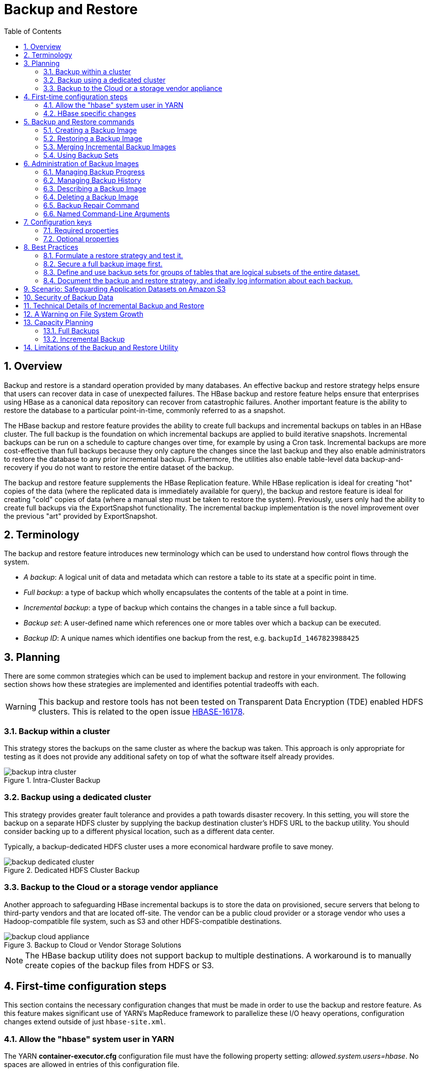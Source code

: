 ////
/**
 *
 * Licensed to the Apache Software Foundation (ASF) under one
 * or more contributor license agreements.  See the NOTICE file
 * distributed with this work for additional information
 * regarding copyright ownership.  The ASF licenses this file
 * to you under the Apache License, Version 2.0 (the
 * "License"); you may not use this file except in compliance
 * with the License.  You may obtain a copy of the License at
 *
 *     http://www.apache.org/licenses/LICENSE-2.0
 *
 * Unless required by applicable law or agreed to in writing, software
 * distributed under the License is distributed on an "AS IS" BASIS,
 * WITHOUT WARRANTIES OR CONDITIONS OF ANY KIND, either express or implied.
 * See the License for the specific language governing permissions and
 * limitations under the License.
 */
////

[[backuprestore]]
= Backup and Restore
:doctype: book
:numbered:
:toc: left
:icons: font
:experimental:

[[br.overview]]
== Overview

Backup and restore is a standard operation provided by many databases. An effective backup and restore
strategy helps ensure that users can recover data in case of unexpected failures. The HBase backup and restore
feature helps ensure that enterprises using HBase as a canonical data repository can recover from catastrophic
failures. Another important feature is the ability to restore the database to a particular
point-in-time, commonly referred to as a snapshot.

The HBase backup and restore feature provides the ability to create full backups and incremental backups on
tables in an HBase cluster. The full backup is the foundation on which incremental backups are applied
to build iterative snapshots. Incremental backups can be run on a schedule to capture changes over time,
for example by using a Cron task. Incremental backups are more cost-effective than full backups because they only capture
the changes since the last backup and they also enable administrators to restore the database to any prior incremental backup. Furthermore, the
utilities also enable table-level data backup-and-recovery if you do not want to restore the entire dataset
of the backup.

The backup and restore feature supplements the HBase Replication feature. While HBase replication is ideal for
creating "hot" copies of the data (where the replicated data is immediately available for query), the backup and
restore feature is ideal for creating "cold" copies of data (where a manual step must be taken to restore the system).
Previously, users only had the ability to create full backups via the ExportSnapshot functionality. The incremental
backup implementation is the novel improvement over the previous "art" provided by ExportSnapshot.

[[br.terminology]]
== Terminology

The backup and restore feature introduces new terminology which can be used to understand how control flows through the
system.

* _A backup_: A logical unit of data and metadata which can restore a table to its state at a specific point in time.
* _Full backup_: a type of backup which wholly encapsulates the contents of the table at a point in time.
* _Incremental backup_: a type of backup which contains the changes in a table since a full backup.
* _Backup set_: A user-defined name which references one or more tables over which a backup can be executed.
* _Backup ID_: A unique names which identifies one backup from the rest, e.g. `backupId_1467823988425`

[[br.planning]]
== Planning

There are some common strategies which can be used to implement backup and restore in your environment. The following section
shows how these strategies are implemented and identifies potential tradeoffs with each.

WARNING: This backup and restore tools has not been tested on Transparent Data Encryption (TDE) enabled HDFS clusters.
This is related to the open issue link:https://issues.apache.org/jira/browse/HBASE-16178[HBASE-16178].

[[br.intracluster.backup]]
=== Backup within a cluster

This strategy stores the backups on the same cluster as where the backup was taken. This approach is only appropriate for testing
as it does not provide any additional safety on top of what the software itself already provides.

.Intra-Cluster Backup
image::backup-intra-cluster.png[]

[[br.dedicated.cluster.backup]]
=== Backup using a dedicated cluster

This strategy provides greater fault tolerance and provides a path towards disaster recovery. In this setting, you will
store the backup on a separate HDFS cluster by supplying the backup destination cluster’s HDFS URL to the backup utility.
You should consider backing up to a different physical location, such as a different data center.

Typically, a backup-dedicated HDFS cluster uses a more economical hardware profile to save money.

.Dedicated HDFS Cluster Backup
image::backup-dedicated-cluster.png[]

[[br.cloud.or.vendor.backup]]
=== Backup to the Cloud or a storage vendor appliance

Another approach to safeguarding HBase incremental backups is to store the data on provisioned, secure servers that belong
to third-party vendors and that are located off-site. The vendor can be a public cloud provider or a storage vendor who uses
a Hadoop-compatible file system, such as S3 and other HDFS-compatible destinations.

.Backup to Cloud or Vendor Storage Solutions
image::backup-cloud-appliance.png[]

NOTE: The HBase backup utility does not support backup to multiple destinations. A workaround is to manually create copies
of the backup files from HDFS or S3.

[[br.initial.setup]]
== First-time configuration steps

This section contains the necessary configuration changes that must be made in order to use the backup and restore feature.
As this feature makes significant use of YARN's MapReduce framework to parallelize these I/O heavy operations, configuration
changes extend outside of just `hbase-site.xml`.

=== Allow the "hbase" system user in YARN

The YARN *container-executor.cfg* configuration file must have the following property setting: _allowed.system.users=hbase_. No spaces
are allowed in entries of this configuration file.

WARNING: Skipping this step will result in runtime errors when executing the first backup tasks.

*Example of a valid container-executor.cfg file for backup and restore:*

[source]
----
yarn.nodemanager.log-dirs=/var/log/hadoop/mapred
yarn.nodemanager.linux-container-executor.group=yarn
banned.users=hdfs,yarn,mapred,bin
allowed.system.users=hbase
min.user.id=500
----

=== HBase specific changes

Add the following properties to hbase-site.xml and restart HBase if it is already running.

NOTE: The ",..." is an ellipsis meant to imply that this is a comma-separated list of values, not literal text which should be added to hbase-site.xml.

[source]
----
<property>
  <name>hbase.backup.enable</name>
  <value>true</value>
</property>
<property>
  <name>hbase.master.logcleaner.plugins</name>
  <value>org.apache.hadoop.hbase.backup.master.BackupLogCleaner,...</value>
</property>
<property>
  <name>hbase.procedure.master.classes</name>
  <value>org.apache.hadoop.hbase.backup.master.LogRollMasterProcedureManager,...</value>
</property>
<property>
  <name>hbase.procedure.regionserver.classes</name>
  <value>org.apache.hadoop.hbase.backup.regionserver.LogRollRegionServerProcedureManager,...</value>
</property>
<property>
  <name>hbase.coprocessor.region.classes</name>
  <value>org.apache.hadoop.hbase.backup.BackupObserver,...</value>
</property>
<property>
  <name>hbase.master.hfilecleaner.plugins</name>
  <value>org.apache.hadoop.hbase.backup.BackupHFileCleaner,...</value>
</property>
----

== Backup and Restore commands

This covers the command-line utilities that administrators would run to create, restore, and merge backups. Tools to
inspect details on specific backup sessions is covered in the next section, <<br.administration,Administration of Backup Images>>.

Run the command `hbase backup help <command>` to access the online help that provides basic information about a command
and its options. The below information is captured in this help message for each command.

// hbase backup create

[[br.creating.complete.backup]]
=== Creating a Backup Image

[NOTE]
====
For HBase clusters also using Apache Phoenix: include the SQL system catalog tables in the backup. In the event that you
need to restore the HBase backup, access to the system catalog tables enable you to resume Phoenix interoperability with the
restored data.
====

The first step in running the backup and restore utilities is to perform a full backup and to store the data in a separate image
from the source. At a minimum, you must do this to get a baseline before you can rely on incremental backups.

Run the following command as HBase superuser:

[source]
----
hbase backup create <type> <backup_path>
----

After the command finishes running, the console prints a SUCCESS or FAILURE status message. The SUCCESS message includes a _backup_ ID.
The backup ID is the Unix time (also known as Epoch time) that the HBase master received the backup request from the client.

[TIP]
====
Record the backup ID that appears at the end of a successful backup. In case the source cluster fails and you need to recover the
dataset with a restore operation, having the backup ID readily available can save time.
====

[[br.create.positional.cli.arguments]]
==== Positional Command-Line Arguments

_type_::
  The type of backup to execute: _full_ or _incremental_. As a reminder, an _incremental_ backup requires a _full_ backup to
  already exist.

_backup_path_::
  The _backup_path_ argument specifies the full filesystem URI of where to store the backup image. Valid prefixes are
  _hdfs:_, _webhdfs:_, _s3a:_ or other compatible Hadoop File System implementations.

[[br.create.named.cli.arguments]]
==== Named Command-Line Arguments

_-t <table_name[,table_name]>_::
  A comma-separated list of tables to back up. If no tables are specified, all tables are backed up. No regular-expression or
  wildcard support is present; all table names must be explicitly listed. See <<br.using.backup.sets,Backup Sets>> for more
  information about peforming operations on collections of tables. Mutually exclusive with the _-s_ option; one of these
  named options are required.

_-s <backup_set_name>_::
  Identify tables to backup based on a backup set. See <<br.using.backup.sets,Using Backup Sets>> for the purpose and usage
  of backup sets. Mutually exclusive with the _-t_ option.

_-w <number_workers>_::
  (Optional) Specifies the number of parallel workers to copy data to backup destination. Backups are currently executed by MapReduce jobs
  so this value corresponds to the number of Mappers that will be spawned by the job.

_-b <bandwidth_per_worker>_::
  (Optional) Specifies the bandwidth of each worker in MB per second.

_-d_::
  (Optional) Enables "DEBUG" mode which prints additional logging about the backup creation.

_-q <name>_::
  (Optional) Allows specification of the name of a YARN queue which the MapReduce job to create the backup should be executed in. This option
  is useful to prevent backup tasks from stealing resources away from other MapReduce jobs of high importance.

[[br.usage.examples]]
==== Example usage

[source]
----
$ hbase backup create full hdfs://host5:8020/data/backup -t SALES2,SALES3 -w 3
----

This command creates a full backup image of two tables, SALES2 and SALES3, in the HDFS instance who NameNode is host5:8020
in the path _/data/backup_. The _-w_ option specifies that no more than three parallel works complete the operation.

// hbase backup restore

[[br.restoring.backup]]
=== Restoring a Backup Image

Run the following command as an HBase superuser. You can only restore a backup on a running HBase cluster because the data must be
redistributed the RegionServers for the operation to complete successfully.

[source]
----
hbase restore <backup_path> <backup_id>
----

[[br.restore.positional.args]]
==== Positional Command-Line Arguments

_backup_path_::
  The _backup_path_ argument specifies the full filesystem URI of where to store the backup image. Valid prefixes are
  _hdfs:_, _webhdfs:_, _s3a:_ or other compatible Hadoop File System implementations.

_backup_id_::
  The backup ID that uniquely identifies the backup image to be restored.


[[br.restore.named.args]]
==== Named Command-Line Arguments

_-t <table_name[,table_name]>_::
  A comma-separated list of tables to restore. See <<br.using.backup.sets,Backup Sets>> for more
  information about peforming operations on collections of tables. Mutually exclusive with the _-s_ option; one of these
  named options are required.

_-s <backup_set_name>_::
  Identify tables to backup based on a backup set. See <<br.using.backup.sets,Using Backup Sets>> for the purpose and usage
  of backup sets. Mutually exclusive with the _-t_ option.

_-q <name>_::
  (Optional) Allows specification of the name of a YARN queue which the MapReduce job to create the backup should be executed in. This option
  is useful to prevent backup tasks from stealing resources away from other MapReduce jobs of high importance.

_-c_::
  (Optional) Perform a dry-run of the restore. The actions are checked, but not executed.

_-m <target_tables>_::
  (Optional) A comma-separated list of tables to restore into. If this option is not provided, the original table name is used. When
  this option is provided, there must be an equal number of entries provided in the `-t` option.

_-o_::
  (Optional) Overwrites the target table for the restore if the table already exists.


[[br.restore.usage]]
==== Example of Usage

[source]
----
hbase restore /tmp/backup_incremental backupId_1467823988425 -t mytable1,mytable2
----

This command restores two tables of an incremental backup image. In this example:
• `/tmp/backup_incremental` is the path to the directory containing the backup image.
• `backupId_1467823988425` is the backup ID.
• `mytable1` and `mytable2` are the names of tables in the backup image to be restored.

// hbase backup merge

[[br.merge.backup]]
=== Merging Incremental Backup Images

This command can be used to merge two or more incremental backup images into a single incremental
backup image. This can be used to consolidate multiple, small incremental backup images into a single
larger incremental backup image. This command could be used to merge hourly incremental backups
into a daily incremental backup image, or daily incremental backups into a weekly incremental backup.

[source]
----
$ hbase backup merge <backup_ids>
----

[[br.merge.backup.positional.cli.arguments]]
==== Positional Command-Line Arguments

_backup_ids_::
  A comma-separated list of incremental backup image IDs that are to be combined into a single image.

[[br.merge.backup.named.cli.arguments]]
==== Named Command-Line Arguments

None.

[[br.merge.backup.example]]
==== Example usage

[source]
----
$ hbase backup merge backupId_1467823988425,backupId_1467827588425
----

// hbase backup set

[[br.using.backup.sets]]
=== Using Backup Sets

Backup sets can ease the administration of HBase data backups and restores by reducing the amount of repetitive input
of table names. You can group tables into a named backup set with the `hbase backup set add` command. You can then use
the `-set` option to invoke the name of a backup set in the `hbase backup create` or `hbase restore` rather than list
individually every table in the group. You can have multiple backup sets.

NOTE: Note the differentiation between the `hbase backup set add` command and the _-set_ option. The `hbase backup set add`
command must be run before using the `-set` option in a different command because backup sets must be named and defined
before using backup sets as a shortcut.

If you run the `hbase backup set add` command and specify a backup set name that does not yet exist on your system, a new set
is created. If you run the command with the name of an existing backup set name, then the tables that you specify are added
to the set.

In this command, the backup set name is case-sensitive.

NOTE: The metadata of backup sets are stored within HBase. If you do not have access to the original HBase cluster with the
backup set metadata, then you must specify individual table names to restore the data.

To create a backup set, run the following command as the HBase superuser:

[source]
----
$ hbase backup set <subcommand> <backup_set_name> <tables>
----

[[br.set.subcommands]]
==== Backup Set Subcommands

The following list details subcommands of the hbase backup set command.

NOTE: You must enter one (and no more than one) of the following subcommands after hbase backup set to complete an operation.
Also, the backup set name is case-sensitive in the command-line utility.

_add_::
  Adds table[s] to a backup set. Specify a _backup_set_name_ value after this argument to create a backup set.

_remove_::
  Removes tables from the set. Specify the tables to remove in the tables argument.

_list_::
  Lists all backup sets.

_describe_::
  Displays a description of a backup set. The information includes whether the set has full
  or incremental backups, start and end times of the backups, and a list of the tables in the set. This subcommand must precede
  a valid value for the _backup_set_name_ value.

_delete_::
  Deletes a backup set. Enter the value for the _backup_set_name_ option directly after the `hbase backup set delete` command.

[[br.set.positional.cli.arguments]]
==== Positional Command-Line Arguments

_backup_set_name_::
  Use to assign or invoke a backup set name. The backup set name must contain only printable characters and cannot have any spaces.

_tables_::
  List of tables (or a single table) to include in the backup set. Enter the table names as a comma-separated list. If no tables
  are specified, all tables are included in the set.

TIP: Maintain a log or other record of the case-sensitive backup set names and the corresponding tables in each set on a separate
or remote cluster, backup strategy. This information can help you in case of failure on the primary cluster.

[[br.set.usage]]
==== Example of Usage

[source]
----
$ hbase backup set add Q1Data TEAM3,TEAM_4
----

Depending on the environment, this command results in _one_ of the following actions:

* If the `Q1Data` backup set does not exist, a backup set containing tables `TEAM_3` and `TEAM_4` is created.
* If the `Q1Data` backup set exists already, the tables `TEAM_3` and `TEAM_4` are added to the `Q1Data` backup set.

[[br.administration]]
== Administration of Backup Images

The `hbase backup` command has several subcommands that help with administering backup images as they accumulate. Most production
environments require recurring backups, so it is necessary to have utilities to help manage the data of the backup repository.
Some subcommands enable you to find information that can help identify backups that are relevant in a search for particular data.
You can also delete backup images.

The following list details each `hbase backup subcommand` that can help administer backups. Run the full command-subcommand line as
the HBase superuser.

// hbase backup progress

[[br.managing.backup.progress]]
=== Managing Backup Progress

You can monitor a running backup in another terminal session by running the _hbase backup progress_ command and specifying the backup ID as an argument.

For example, run the following command as hbase superuser to view the progress of a backup

[source]
----
$ hbase backup progress <backup_id>
----

[[br.progress.positional.cli.arguments]]
==== Positional Command-Line Arguments

_backup_id_::
  Specifies the backup that you want to monitor by seeing the progress information. The backupId is case-sensitive.

[[br.progress.named.cli.arguments]]
==== Named Command-Line Arguments

None.

[[br.progress.example]]
==== Example usage

[source]
----
hbase backup progress backupId_1467823988425
----

// hbase backup history

[[br.managing.backup.history]]
=== Managing Backup History

This command displays a log of backup sessions. The information for each session includes backup ID, type (full or incremental), the tables
in the backup, status, and start and end time. Specify the number of backup sessions to display with the optional -n argument.

[source]
----
$ hbase backup history <backup_id>
----

[[br.history.positional.cli.arguments]]
==== Positional Command-Line Arguments

_backup_id_::
  Specifies the backup that you want to monitor by seeing the progress information. The backupId is case-sensitive.

[[br.history.named.cli.arguments]]
==== Named Command-Line Arguments

_-n <num_records>_::
  (Optional) The maximum number of backup records (Default: 10).

_-p <backup_root_path>_::
  The full filesystem URI of where backup images are stored.

_-s <backup_set_name>_::
  The name of the backup set to obtain history for. Mutually exclusive with the _-t_ option.

_-t_ <table_name>::
  The name of table to obtain history for. Mutually exclusive with the _-s_ option.

[[br.history.backup.example]]
==== Example usage

[source]
----
$ hbase backup history
$ hbase backup history -n 20
$ hbase backup history -t WebIndexRecords
----

// hbase backup describe

[[br.describe.backup]]
=== Describing a Backup Image

This command can be used to obtain information about a specific backup image.

[source]
----
$ hbase backup describe <backup_id>
----

[[br.describe.backup.positional.cli.arguments]]
==== Positional Command-Line Arguments

_backup_id_::
  The ID of the backup image to describe.

[[br.describe.backup.named.cli.arguments]]
==== Named Command-Line Arguments

None.

[[br.describe.backup.example]]
==== Example usage

[source]
----
$ hbase backup describe backupId_1467823988425
----

// hbase backup delete

[[br.delete.backup]]
=== Deleting a Backup Image

This command can be used to delete a backup image which is no longer needed.

[source]
----
$ hbase backup delete <backup_id>
----

[[br.delete.backup.positional.cli.arguments]]
==== Positional Command-Line Arguments

_backup_id_::
  The ID to the backup image which should be deleted.

[[br.delete.backup.named.cli.arguments]]
==== Named Command-Line Arguments

None.

[[br.delete.backup.example]]
==== Example usage

[source]
----
$ hbase backup delete backupId_1467823988425
----

// hbase backup repair

[[br.repair.backup]]
=== Backup Repair Command

This command attempts to correct any inconsistencies in persisted backup metadata which exists as
the result of software errors or unhandled failure scenarios. While the backup implementation tries
to correct all errors on its own, this tool may be necessary in the cases where the system cannot
automatically recover on its own.

[source]
----
$ hbase backup repair
----

[[br.repair.backup.positional.cli.arguments]]
==== Positional Command-Line Arguments

None.

[[br.repair.backup.named.cli.arguments]]
=== Named Command-Line Arguments

None.

[[br.repair.backup.example]]
==== Example usage

[source]
----
$ hbase backup repair
----

[[br.backup.configuration]]
== Configuration keys

The backup and restore feature includes both required and optional configuration keys.

=== Required properties

_hbase.backup.enable_: Controls whether or not the feature is enabled (Default: `false`). Set this value to `true`.

_hbase.master.logcleaner.plugins_: A comma-separated list of classes invoked when cleaning logs in the HBase Master. Set
this value to `org.apache.hadoop.hbase.backup.master.BackupLogCleaner` or append it to the current value.

_hbase.procedure.master.classes_: A comma-separated list of classes invoked with the Procedure framework in the Master. Set
this value to `org.apache.hadoop.hbase.backup.master.LogRollMasterProcedureManager` or append it to the current value.

_hbase.procedure.regionserver.classes_: A comma-separated list of classes invoked with the Procedure framework in the RegionServer.
Set this value to `org.apache.hadoop.hbase.backup.regionserver.LogRollRegionServerProcedureManager` or append it to the current value.

_hbase.coprocessor.region.classes_: A comma-separated list of RegionObservers deployed on tables. Set this value to
`org.apache.hadoop.hbase.backup.BackupObserver` or append it to the current value.

_hbase.master.hfilecleaner.plugins_: A comma-separated list of HFileCleaners deployed on the Master. Set this value
to `org.apache.hadoop.hbase.backup.BackupHFileCleaner` or append it to the current value.

=== Optional properties

_hbase.backup.system.ttl_: The time-to-live in seconds of data in the `hbase:backup` tables (default: forever). This property
is only relevant prior to the creation of the `hbase:backup` table. Use the `alter` command in the HBase shell to modify the TTL
when this table already exists. See the <<br.filesystem.growth.warning,below section>> for more details on the impact of this
configuration property.

_hbase.backup.attempts.max_: The number of attempts to perform when taking hbase table snapshots (default: 10).

_hbase.backup.attempts.pause.ms_: The amount of time to wait between failed snapshot attempts in milliseconds (default: 10000).

_hbase.backup.logroll.timeout.millis_: The amount of time (in milliseconds) to wait for RegionServers to execute a WAL rolling
in the Master's procedure framework (default: 30000).

[[br.best.practices]]
== Best Practices

=== Formulate a restore strategy and test it.

Before you rely on a backup and restore strategy for your production environment, identify how backups must be performed,
and more importantly, how restores must be performed. Test the plan to ensure that it is workable.
At a minimum, store backup data from a production cluster on a different cluster or server. To further safeguard the data,
use a backup location that is at a different physical location.

If you have a unrecoverable loss of data on your primary production cluster as a result of computer system issues, you may
be able to restore the data from a different cluster or server at the same site. However, a disaster that destroys the whole
site renders locally stored backups useless. Consider storing the backup data and necessary resources (both computing capacity
and operator expertise) to restore the data at a site sufficiently remote from the production site. In the case of a catastrophe
at the whole primary site (fire, earthquake, etc.), the remote backup site can be very valuable.

=== Secure a full backup image first.

As a baseline, you must complete a full backup of HBase data at least once before you can rely on incremental backups. The full
backup should be stored outside of the source cluster. To ensure complete dataset recovery, you must run the restore utility
with the option to restore baseline full backup. The full backup is the foundation of your dataset. Incremental backup data
is applied on top of the full backup during the restore operation to return you to the point in time when backup was last taken.

=== Define and use backup sets for groups of tables that are logical subsets of the entire dataset.

You can group tables into an object called a backup set. A backup set can save time when you have a particular group of tables
that you expect to repeatedly back up or restore.

When you create a backup set, you type table names to include in the group. The backup set includes not only groups of related
tables, but also retains the HBase backup metadata. Afterwards, you can invoke the backup set name to indicate what tables apply
to the command execution instead of entering all the table names individually.

=== Document the backup and restore strategy, and ideally log information about each backup.

Document the whole process so that the knowledge base can transfer to new administrators after employee turnover. As an extra
safety precaution, also log the calendar date, time, and other relevant details about the data of each backup. This metadata
can potentially help locate a particular dataset in case of source cluster failure or primary site disaster. Maintain duplicate
copies of all documentation: one copy at the production cluster site and another at the backup location or wherever it can be
accessed by an administrator remotely from the production cluster.

[[br.s3.backup.scenario]]
== Scenario: Safeguarding Application Datasets on Amazon S3

This scenario describes how a hypothetical retail business uses backups to safeguard application data and then restore the dataset
after failure.

The HBase administration team uses backup sets to store data from a group of tables that have interrelated information for an
application called green. In this example, one table contains transaction records and the other contains customer details. The
two tables need to be backed up and be recoverable as a group.

The admin team also wants to ensure daily backups occur automatically.

.Tables Composing The Backup Set
image::backup-app-components.png[]

The following is an outline of the steps and examples of commands that are used to backup the data for the _green_ application and
to recover the data later. All commands are run when logged in as HBase superuser.

* A backup set called _green_set_ is created as an alias for both the transactions table and the customer table. The backup set can
be used for all operations to avoid typing each table name. The backup set name is case-sensitive and should be formed with only
printable characters and without spaces.

 $ hbase backup set add green_set transactions
 $ hbase backup set add green_set customer

* The first backup of green_set data must be a full backup. The following command example shows how credentials are passed to Amazon
S3 and specifies the file system with the s3a: prefix.

 $ ACCESS_KEY=ABCDEFGHIJKLMNOPQRST
 $ SECRET_KEY=123456789abcdefghijklmnopqrstuvwxyzABCD
 $ sudo -u hbase hbase backup create full\
   s3a://$ACCESS_KEY:SECRET_KEY@prodhbasebackups/backups -s green_set

* Incremental backups should be run according to a schedule that ensures essential data recovery in the event of a catastrophe. At
this retail company, the HBase admin team decides that automated daily backups secures the data sufficiently. The team decides that
they can implement this by modifying an existing Cron job that is defined in `/etc/crontab`. Consequently, IT modifies the Cron job
by adding the following line:

 @daily hbase hbase backup create incremental s3a://$ACCESS_KEY:$SECRET_KEY@prodhbasebackups/backups -s green_set

* A catastrophic IT incident disables the production cluster that the green application uses. An HBase system administrator of the
backup cluster must restore the _green_set_ dataset to the point in time closest to the recovery objective.
+
NOTE: If the administrator of the backup HBase cluster has the backup ID with relevant details in accessible records, the following
search with the `hdfs dfs -ls` command and manually scanning the backup ID list can be bypassed. Consider continuously maintaining
and protecting a detailed log of backup IDs outside the production cluster in your environment.
+
The HBase administrator runs the following command on the directory where backups are stored to print the list of successful backup
IDs on the console:

 `hdfs dfs -ls -t /prodhbasebackups/backups`

* The admin scans the list to see which backup was created at a date and time closest to the recovery objective. To do this, the
admin converts the calendar timestamp of the recovery point in time to Unix time because backup IDs are uniquely identified with
Unix time. The backup IDs are listed in reverse chronological order, meaning the most recent successful backup appears first.
+
The admin notices that the following line in the command output corresponds with the _green_set_ backup that needs to be restored:

 /prodhbasebackups/backups/backup_1467823988425`

* The admin restores green_set invoking the backup ID and the -overwrite option. The -overwrite option truncates all existing data
in the destination and populates the tables with data from the backup dataset. Without this flag, the backup data is appended to the
existing data in the destination. In this case, the admin decides to overwrite the data because it is corrupted.

 $ sudo -u hbase hbase restore -s green_set \
   s3a://$ACCESS_KEY:$SECRET_KEY@prodhbasebackups/backups backup_1467823988425 \ -overwrite

[[br.data.security]]
== Security of Backup Data

With this feature which makes copying data to remote locations, it's important to take a moment to clearly state the procedural
concerns that exist around data security. Like the HBase replication feature, backup and restore provides the constructs to automatically
copy data from within a corporate boundary to some system outside of that boundary. It is imperative when storing sensitive data that with backup and restore, much
less any feature which extracts data from HBase, the locations to which data is being sent has undergone a security audit to ensure
that only authenticated users are allowed to access that data.

For example, with the above example of backing up data to S3, it is of the utmost importance that the proper permissions are assigned
to the S3 bucket to ensure that only a minimum set of authorized users are allowed to access this data. Because the data is no longer
being accessed via HBase, and its authentication and authorization controls, we must ensure that the filesystem storing that data is
providing a comparable level of security. This is a manual step which users *must* implement on their own.

[[br.technical.details]]
== Technical Details of Incremental Backup and Restore

HBase incremental backups enable more efficient capture of HBase table images than previous attempts at serial backup and restore
solutions, such as those that only used HBase Export and Import APIs. Incremental backups use Write Ahead Logs (WALs) to capture
the data changes since the previous backup was created. A WAL roll (create new WALs) is executed across all RegionServers to track
the WALs that need to be in the backup.

After the incremental backup image is created, the source backup files usually are on same node as the data source. A process similar
to the DistCp (distributed copy) tool is used to move the source backup files to the target file systems. When a table restore operation
starts, a two-step process is initiated. First, the full backup is restored from the full backup image. Second, all WAL files from
incremental backups between the last full backup and the incremental backup being restored are converted to HFiles, which the HBase
Bulk Load utility automatically imports as restored data in the table.

You can only restore on a live HBase cluster because the data must be redistributed to complete the restore operation successfully.

[[br.filesystem.growth.warning]]
== A Warning on File System Growth

As a reminder, incremental backups are implemented via retaining the write-ahead logs which HBase primarily uses for data durability.
Thus, to ensure that all data needing to be included in a backup is still available in the system, the HBase backup and restore feature
retains all write-ahead logs since the last backup until the next incremental backup is executed.

Like HBase Snapshots, this can have an expectedly large impact on the HDFS usage of HBase for high volume tables. Take care in enabling
and using the backup and restore feature, specifically with a mind to removing backup sessions when they are not actively being used.

The only automated, upper-bound on retained write-ahead logs for backup and restore is based on the TTL of the `hbase:backup` system table which,
as of the time this document is written, is infinite (backup table entries are never automatically deleted). This requires that administrators
perform backups on a schedule whose frequency is relative to the amount of available space on HDFS (e.g. less available HDFS space requires
more aggressive backup merges and deletions). As a reminder, the TTL can be altered on the `hbase:backup` table using the `alter` command
in the HBase shell. Modifying the configuration property `hbase.backup.system.ttl` in hbase-site.xml after the system table exists has no effect.

[[br.backup.capacity.planning]]
== Capacity Planning

When designing a distributed system deployment, it is critical that some basic mathmatical rigor is executed to ensure sufficient computational
capacity is available given the data and software requirements of the system. For this feature, the availability of network capacity is the largest
bottleneck when estimating the performance of some implementation of backup and restore. The second most costly function is the speed at which
data can be read/written.

=== Full Backups

To estimate the duration of a full backup, we have to understand the general actions which are invoked:

* Write-ahead log roll on each RegionServer: ones to tens of seconds per RegionServer in parallel. Relative to the load on each RegionServer.
* Take an HBase snapshot of the table(s): tens of seconds. Relative to the number of regions and files that comprise the table.
* Export the snapshot to the destination: see below. Relative to the size of the data and the network bandwidth to the destination.

[[br.export.snapshot.cost]]
To approximate how long the final step will take, we have to make some assumptions on hardware. Be aware that these will *not* be accurate for your
system -- these are numbers that your or your administrator know for your system. Let's say the speed of reading data from HDFS on a single node is
capped at 80MB/s (across all Mappers that run on that host), a modern network interface controller (NIC) supports 10Gb/s, the top-of-rack switch can
handle 40Gb/s, and the WAN between your clusters is 10Gb/s. This means that you can only ship data to your remote at a speed of 1.25GB/s -- meaning
that 16 nodes (`1.25 * 1024 / 80 = 16`) participating in the ExportSnapshot should be able to fully saturate the link between clusters. With more
nodes in the cluster, we can still saturate the network but at a lesser impact on any one node which helps ensure local SLAs are made. If the size
of the snapshot is 10TB, this would full backup would take in the ballpark of 2.5 hours (`10 * 1024 / 1.25 / (60 * 60) = 2.23hrs`)

As a general statement, it is very likely that the WAN bandwidth between your local cluster and the remote storage is the largest
bottleneck to the speed of a full backup.

When the concern is restricting the computational impact of backups to a "production system", the above formulas can be reused with the optional
command-line arguments to `hbase backup create`: `-b`, `-w`, `-q`. The `-b` option defines the bandwidth at which each worker (Mapper) would
write data. The `-w` argument limits the number of workers that would be spawned in the DistCp job. The `-q` allows the user to specify a YARN
queue which can limit the specific nodes where the workers will be spawned -- this can quarantine the backup workers performing the copy to
a set of non-critical nodes. Relating the `-b` and `-w` options to our earlier equations: `-b` would be used to restrict each node from reading
data at the full 80MB/s and `-w` is used to limit the job from spawning 16 worker tasks.

=== Incremental Backup

Like we did for full backups, we have to understand the incremental backup process to approximate its runtime and cost.

* Identify new write-ahead logs since last full or incremental backup: negligible. Apriori knowledge from the backup system table(s).
* Read, filter, and write "minimized" HFiles equivalent to the WALs: dominated by the speed of writing data. Relative to write speed of HDFS.
* DistCp the HFiles to the destination: <<br.export.snapshot.cost,see above>>.

For the second step, the dominating cost of this operation would be the re-writing the data (under the assumption that a majority of the
data in the WAL is preserved). In this case, we can assume an aggregate write speed of 30MB/s per node. Continuing our 16-node cluster example,
this would require approximately 15 minutes to perform this step for 50GB of data (50 * 1024 / 60 / 60 = 14.2). The amount of time to start the
DistCp MapReduce job would likely dominate the actual time taken to copy the data (50 / 1.25 = 40 seconds) and can be ignored.

[[br.limitations]]
== Limitations of the Backup and Restore Utility

*Serial backup operations*

Backup operations cannot be run concurrently. An operation includes actions like create, delete, restore, and merge. Only one active backup session is supported. link:https://issues.apache.org/jira/browse/HBASE-16391[HBASE-16391]
will introduce multiple-backup sessions support.

*No means to cancel backups*

Both backup and restore operations cannot be canceled. (link:https://issues.apache.org/jira/browse/HBASE-15997[HBASE-15997], link:https://issues.apache.org/jira/browse/HBASE-15998[HBASE-15998]).
The workaround to cancel a backup would be to kill the client-side backup command (`control-C`), ensure all relevant MapReduce jobs have exited, and then
run the `hbase backup repair` command to ensure the system backup metadata is consistent.

*Backups can only be saved to a single location*

Copying backup information to multiple locations is an exercise left to the user. link:https://issues.apache.org/jira/browse/HBASE-15476[HBASE-15476] will
introduce the ability to specify multiple-backup destinations intrinsically.

*HBase superuser access is required*

Only an HBase superuser (e.g. hbase) is allowed to perform backup/restore, can pose a problem for shared HBase installations. Current mitigations would require
coordination with system administrators to build and deploy a backup and restore strategy (link:https://issues.apache.org/jira/browse/HBASE-14138[HBASE-14138]).

*Backup restoration is an online operation*

To perform a restore from a backup, it requires that the HBase cluster is online as a caveat of the current implementation (link:https://issues.apache.org/jira/browse/HBASE-16573[HBASE-16573]).

*Some operations may fail and require re-run*

The HBase backup feature is primarily client driven. While there is the standard HBase retry logic built into the HBase Connection, persistent errors in executing operations
may propagate back to the client (e.g. snapshot failure due to region splits). The backup implementation should be moved from client-side into the ProcedureV2 framework
in the future which would provide additional robustness around transient/retryable failures. The `hbase backup repair` command is meant to correct states which the system
cannot automatically detect and recover from.

*Avoidance of declaration of public API*

While the Java API to interact with this feature exists and its implementation is separated from an interface, insufficient rigor has been applied to determine if
it is exactly what we intend to ship to users. As such, it is marked as for a `Private` audience with the expectation that, as users begin to try the feature, there
will be modifications that would necessitate breaking compatibility (link:https://issues.apache.org/jira/browse/HBASE-17517[HBASE-17517]).

*Lack of global metrics for backup and restore*

Individual backup and restore operations contain metrics about the amount of work the operation included, but there is no centralized location (e.g. the Master UI)
which present information for consumption (link:https://issues.apache.org/jira/browse/HBASE-16565[HBASE-16565]).
